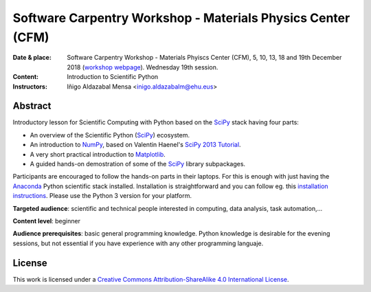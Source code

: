 ************************************************************
Software Carpentry Workshop - Materials Physics Center (CFM)
************************************************************

:Date & place: Software Carpentry Workshop - Materials Phyiscs Center (CFM),
               5, 10, 13, 18 and 19th December 2018 (`workshop webpage`_). Wednesday 19th  session.
:Content: Introduction to Scientific Python
:Instructors: Iñigo Aldazabal Mensa <inigo.aldazabalm@ehu.eus>
              
   
Abstract
########

Introductory lesson for Scientific Computing with Python based on the `SciPy`_
stack having four parts:

* An overview of the Scientific Python (`SciPy`_) ecosystem.

* An introduction to `NumPy`_, based on Valentin Haenel's `SciPy 2013
  Tutorial`_.

* A very short practical introduction to `Matplotlib`_.

* A guided hands-on demostration of some of the `SciPy`_ library subpackages.


Participants are encouraged to follow the hands-on parts in their laptops.
For this is enough with just having the `Anaconda`_ Python scientific stack
installed. Installation is straightforward and you can follow eg. this `installation instructions`_. Please use the Python 3 version for your platform.

**Targeted audience**: scientific and technical people interested in 
computing, data analysis, task automation,...

**Content level**: beginner

**Audience prerequisites**: basic general programming knowledge. Python knowledge is
desirable for the evening sessions, but not essential if you have experience with any other programming languaje.


License
#######

This work is licensed under a `Creative Commons Attribution-ShareAlike 4.0
International License`_.


.. _`workshop webpage`: https://scw-ss.github.io/2018-12-05-cfm
.. _`Creative Commons Attribution-ShareAlike 4.0 International License`: http://creativecommons.org/licenses/by-sa/4.0
.. _`SciPy`: http://www.scipy.org
.. _`Anaconda`: https://www.continuum.io/downloads
.. _`Matplotlib`: http://matplotlib.org/
.. _`SciPy library`: http://www.scipy.org/scipylib/index.html
.. _`Jupyter notebooks`: https://jupyter.org
.. _`tutorial material`: https://github.com/PythonSanSebastian/numpy_euroscipy2015
.. _`NumPy`: http://www.numpy.org/
.. _`SciPy 2013 Tutorial`: https://github.com/esc/scipy2013-tutorial-numpy-ipython
.. _`installation instructions`: https://adgdt.github.io/2017-10-25-ift/#setup



